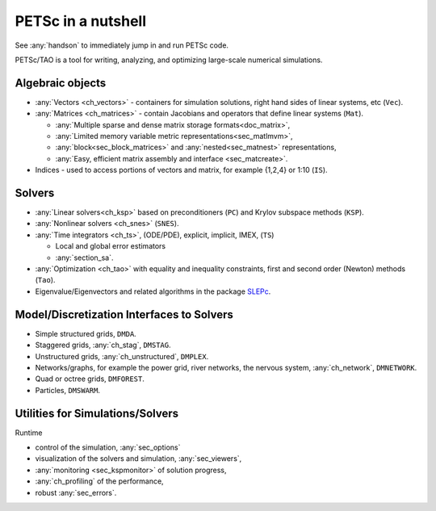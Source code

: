 ===================
PETSc in a nutshell
===================

See :any:`handson` to immediately jump in and run PETSc code.

PETSc/TAO is a tool for writing, analyzing, and optimizing large-scale numerical simulations.

.. image:: /images/manual/library_structure.svg
   :alt: PETSc Structure Diagram
   :align: center

Algebraic objects
=================

* :any:`Vectors <ch_vectors>` - containers for simulation solutions, right hand sides of linear systems, etc (``Vec``).

* :any:`Matrices <ch_matrices>`  - contain Jacobians and operators that define linear systems (``Mat``).

  * :any:`Multiple sparse and dense matrix storage formats<doc_matrix>`,

  * :any:`Limited memory variable metric representations<sec_matlmvm>`,

  * :any:`block<sec_block_matrices>` and :any:`nested<sec_matnest>` representations,

  * :any:`Easy, efficient matrix assembly and interface <sec_matcreate>`.

* Indices - used to access portions of vectors and matrix, for example {1,2,4} or 1:10 (``IS``).

Solvers
=======

* :any:`Linear solvers<ch_ksp>` based on preconditioners (``PC``) and Krylov subspace methods (``KSP``).

* :any:`Nonlinear solvers <ch_snes>` (``SNES``).

* :any:`Time integrators <ch_ts>`, (ODE/PDE), explicit, implicit, IMEX, (``TS``)

  * Local and global error estimators

  * :any:`section_sa`.

* :any:`Optimization <ch_tao>` with equality and inequality constraints, first and second order (Newton) methods (``Tao``).

* Eigenvalue/Eigenvectors and related algorithms in the package `SLEPc <https://slepc.upv.es>`__.

Model/Discretization Interfaces to Solvers
==========================================

* Simple structured grids, ``DMDA``.

* Staggered grids, :any:`ch_stag`, ``DMSTAG``.

* Unstructured grids, :any:`ch_unstructured`, ``DMPLEX``.

* Networks/graphs, for example the power grid, river networks, the nervous system, :any:`ch_network`, ``DMNETWORK``.

* Quad or octree grids, ``DMFOREST``.

* Particles, ``DMSWARM``.

.. seealso::

   For full feature list see:

   - :ref:`Vector table <doc_vector>`
   - :ref:`Matrix table <doc_matrix>`
   - :ref:`Linear solvers table <doc_linsolve>`
   - :ref:`Nonlinear solvers table <doc_nonlinsolve>`
   - :ref:`ODE integrators table <integrator_table>`
   - :ref:`Optimizers table <doc_taosolve>`
   - :ref:`Model/discretization interfaces to solvers table <dm_table>`

Utilities for Simulations/Solvers
=================================

Runtime

* control of the simulation, :any:`sec_options`

* visualization of the solvers and simulation, :any:`sec_viewers`,

* :any:`monitoring <sec_kspmonitor>` of solution progress,

* :any:`ch_profiling` of the performance,

* robust :any:`sec_errors`.
